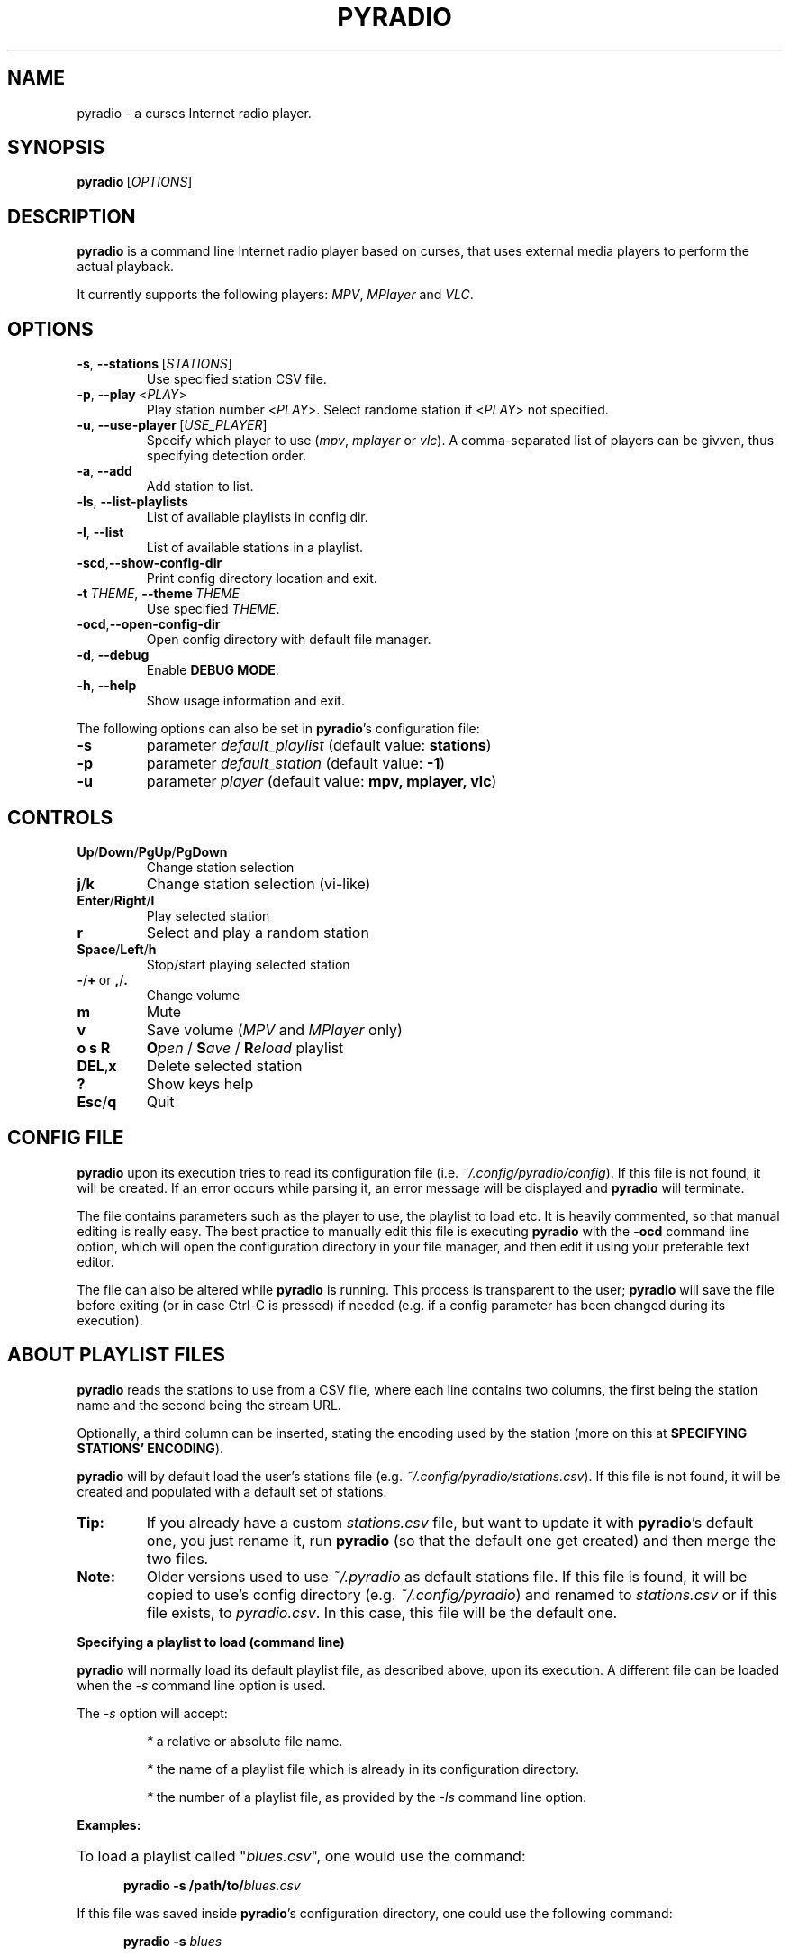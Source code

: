 .\" Copyright (C) 2011 Ben Dowling <http://www.coderholic.com/pyradio>
.\" This manual is freely distributable under the terms of the GPL.
.\"
.TH PYRADIO 1 "March 2019"

.SH NAME
.PP
pyradio \- a curses Internet radio player.

.SH SYNOPSIS
.PP
\fBpyradio\fR\ [\fIOPTIONS\fR]

.SH DESCRIPTION
.PP
.B pyradio
is a command line Internet radio player based on curses, that uses external media players to perform the actual playback.
.PP
It currently supports the following players: \fIMPV\fR, \fIMPlayer\fR and \fIVLC\fR.

.SH OPTIONS

.IP \fB-s\fR,\fB\ \--stations\ \fR[\fISTATIONS\fR]
Use specified station CSV file.
.IP \fB-p\fR,\fB\ \--play\ \fR\<\fIPLAY\fR\>
Play station number \fR\<\fIPLAY\fR\>. Select randome station if \fR\<\fIPLAY\fR\> not specified.
.IP \fB-u\fR,\fB\ \--use-player\ \fR[\fIUSE_PLAYER\fR]
Specify which player to use (\fImpv\fR,\ \fImplayer\fR\ or\ \fIvlc\fR). A comma-separated list of players can be givven, thus specifying detection order.
.IP \fB-a\fR,\fB\ \--add
Add station to list.
.IP \fB-ls\fR,\fB\ \--list-playlists
List of available playlists in config dir.
.IP \fB-l\fR,\fB\ \--list
List of available stations in a playlist.
.IP \fB-scd\fR,\fB--show-config-dir\fR
Print config directory location and exit.
.IP \fB-t\fR\ \fITHEME\fR,\ \fB--theme\fR\ \fITHEME\fR
Use specified \fITHEME\fR.
.IP \fB-ocd\fR,\fB--open-config-dir\fR
Open config directory with default file manager.
.IP \fB-d\fR,\fB\ \--debug
Enable \fBDEBUG MODE\fR.
.IP \fB-h\fR,\fB\ \--help
Show usage information and exit.

.RE
.PP
The following options can also be set in \fBpyradio\fR’s configuration file:

.IP \fB-s\fR
parameter \fIdefault_playlist\fR (default value: \fBstations\fR)
.IP \fB-p\fR
parameter \fIdefault_station\fR (default value: \fB-1\fR)
.IP \fB-u\fR
parameter \fIplayer\fR (default value: \fBmpv, mplayer, vlc\fR)

.SH CONTROLS

.IP \fBUp\fR/\fBDown\fR/\fBPgUp\fR/\fBPgDown
Change station selection
.IP \fBj\fR/\fBk
Change station selection (vi-like)
.IP \fBEnter\fR/\fBRight\fR/\fBl
Play selected station
.IP \fBr
Select and play a random station
.IP \fBSpace\fR/\fBLeft\fR/\fBh
Stop/start playing selected station
.IP \fB-\fR/\fB+\fR\ or\ \fB,\fR/\fB.
Change volume
.IP \fBm
Mute
.IP \fBv
Save volume (\fIMPV\fR and \fIMPlayer\fR only)
.IP \fBo\ s\ R
\fBO\fIpen\fR / \fBS\fIave\fR / \fBR\fIeload\fR playlist
.IP \fBDEL\fR,\fBx
Delete selected station
.IP \fB?
Show keys help
.IP \fBEsc\fR/\fBq
Quit

.SH CONFIG FILE
\fBpyradio\fR upon its execution tries to read its configuration file (i.e. \fI~/.config/pyradio/config\fR). If this file is not found, it will be created. If an error occurs while parsing it, an error message will be displayed and \fBpyradio\fR will terminate.

The file contains parameters such as the player to use, the playlist to load etc. It is heavily commented, so that manual editing is really easy. The best practice to manually edit this file is executing \fBpyradio\fR with the \fB-ocd\fR command line option, which will open the configuration directory in your file manager, and then edit it using your preferable text editor.

The file can also be altered while \fBpyradio\fR is running. This process is transparent to the user; \fBpyradio\fR will save the file before exiting (or in case Ctrl-C is pressed) if needed (e.g. if a config parameter has been changed during its execution).

.SH ABOUT PLAYLIST FILES
.PP
\fBpyradio\fR reads the stations to use from a CSV file, where each line contains two columns, the first being the station name and the second being the stream URL.
.PP
Optionally, a third column can be inserted, stating the encoding used by the station (more on this at \fBSPECIFYING STATIONS' ENCODING\fR).
.PP
\fBpyradio\fR will by default load the user's stations file (e.g. \fI~/.config/pyradio/stations.csv\fR). If this file is not found, it will be created and populated with a default set of stations.

.IP \fBTip:
If you already have a custom \fIstations.csv\fR file, but want to update it with \fBpyradio\fR's default one, you just rename it, run \fBpyradio\fR (so that the default one get created) and then merge the two files.

.IP \fBNote:
Older versions used to use \fI~/.pyradio\fR as default stations file. If this file is found, it will be copied to use's config directory (e.g. \fI~/.config/pyradio\fR) and renamed to \fIstations.csv\fR or if this file exists, to \fIpyradio.csv\fR. In this case, this file will be the default one.

.PP
.B
Specifying a playlist to load (command line)

.PP
\fBpyradio\fR will normally load its default playlist file, as described above, upon its execution. A different file can be loaded when the \fI-s\fR command line option is used.

.PP
The \fI-s\fR option will accept:

.HP

\fI*\fR a relative or absolute file name.

\fI*\fR the name of a playlist file which is already in its configuration directory.

\fI*\fR the number of a playlist file, as provided by the \fI-ls\fR command line option.

.PP
\fBExamples:\fR

.HP
To load a playlist called "\fIblues.csv\fR", one would use the command:

.RS 5
\fBpyradio -s /path/to/\fIblues.csv\fR

.RE
If this file was saved inside \fBpyradio\fR's configuration directory, one could use the following command:

.RS 5
\fBpyradio -s \fIblues\fR

.RE
To use the playlist number, one would execute the commands:

.RS 5

\fBpyradio -ls\fI

Playlists found in "/home/user/.config/pyradio"
  1. hip-hop
  2. party
  3. stations
  4. huge
  \fB5. blues\fI
  6. rock
  7. pop

\fBpyradio -s \fI5\fR


.IP \fBNote\fR
The default playlist to load can also be set in \fBpyradio\fR’s configuration file, parameter \fIdefault_playlist\fR (default value is \fIstations\fR).

.RE
.PP
.B
MANAGING PLAYLISTS (WITHIN PYRADIO)

Once \fBpyradio\fR has been loaded, one can perform a series of actions on the current playlist and set of playlists saved in its configuration directory.

Currently, the following actions are available:

One thing you may want to do is remove a station from a playlist, e.g. when found that it not longer works. You can do that by pressing "\fIDEL\fR" or "\fIx\fR".

Then, when this is done, you can either save the modified playlist, by pressing "\fIs\fR", or reload the playlist from disk, by pressing "\fIR\fR". A modified playlist will \fIautomatically\fR be saved when \fBpyradio\fR exits (or Ctrl-C is pressed).

Finally, opening another playlist is also possible. Just press "\fIo\fR" and you will be presented with a list of saved playists to choose from. These playlists must be saved beforehand in \fBpyradio\fR's configuration directory.

While executing any of the previous actions, you may get confirmation messages (when opening a playlist while the current one is modified but not saved, for example) or error messages (when an action fails). Just follow the on screen information, keeping in mind that a capital letter as an answer will save this answer in \fBpyradio\fR's configuration file for future reference.

.PP
.B
MANAGING “FOREIGN” PLAYLISTS

A playlist that does not reside within the program’s configuration directory is considered a "\fIforeign\fR" playlist. This playlist can only be opened by the \fB-s\fR command line option.

When this happens, \fBpyradio\fR will offer you the choise to copy the playlist in its configuration directory, thus making it available for manipulation within the program.

If a playlist of the same name already exists in the configuration directory, the "\fIforeign\fR" playlist will be time-stamped. For example, if a "\fIforeign\fR" playlist is named "\fIstations.csv\fR", it will be named "\fI2019-01-11_13-35-47_stations.csv\fR" (provided that the action was taked on January 11, 2019 at 13:35:47).

.SH SPECIFYING STATIONS' ENCODING

Normally, stations provide information about their status (including the title of the song playing, which \fBpyradio\fR displays) in Unicode (\fIutf-8\fR encoded). Therefore, \fBpyradio\fR will use \fIutf-8\fR to decode such data, by default.

In an ideal world that would be the case for all stations and everything would be ok and as far as \fBpyradio\fR is concerned, songs' titles would be correctly displayed. Unfortunately, this is not the case.

A lot of stations encode and transmit data in a different encoding (typically the encoding used at the region the come from). The result in \fBpyradio\fR would be that a song title would be incorrectly displayed, not displayed at all, or trying to displaying it might even break \fBpyradio\fR's layout.

.IP \fBNote\fR
\fIvlc\fR will not work in this case; it presumably tries to decode the said data beforehand, probably using \fIutf-8\fR by default, and when it fails, it provides a "\fI(null)\fR" string, instead of the actual data. So, you'd better not use \fIvlc\fR if such stations are in your playlists.

.PP
\fBpyradio\fR addresses this issue by allowing the user to declare the encoding to use either in a station by station mode or globally.

.PP
.B
STATION BY STATION ENCODING DECLARATION

As previously stated, a \fBpyradio\fR's playlist can optionally contain a third column (in addition to the station name and station URL columns), which declares the station's encoding.

So, when a \fInon-utf-8\fR encoded station is inserted in a playlist, its encoding can also be declared along with its other data. The drawback of this feature is that an encoding must be declared for \fBall stations\fR (so that the \fBCSV\fR file structure remains valid). To put it simple, since one station comprises the third column, all stations must do so as well.

This may seem intimidating (and difficult to achieve), but it's actually really simple; just add a "\fI,\fR" character at the end of the line of each station that uses the default encoding. In this way, all stations comprise the third column (either by declaring an actual encoding or leaving it empty).

Example:

Suppose we have a playlist with one \fIutf-8\fR encoded station:

.HP

\fIStation1\fB,\fIStation1_URL

.PP
Now we want to add "\fIStation2\fR" which is \fIiso-8859-7\fR (Greek) encoded.

Since we know \fBall stations\fR must comprise the third (encoding) column, we add it to the existing station:


.HP

\fIStation1\fB,\fIStation1_URL\fB,

.PP
This way we add an empty encoding, forcing 
.PP
Finally, we insert the new station to the playlist:

.HP

\fIStation1\fB,\fIStation1_URL\fB,\fI
.br
Station2\fB,\fIStation2_URL\fB,\fIiso-8859-7

.IP \fBNote\fR
Using the \fB-a\fR command line option will save you all this trouble, as it will automatically take care of creating a valid \fBCSV\fR file.

.PP
.B
GLOBAL ENCODING DECLARATION

\fBpyradio\fR's configuration file contains the parameter \fBdefault_encoding\fR, which by default is set to \fIutf-8\fR.

Setting this parameter to a different encoding, will permit \fBpyradio\fR to successfully decode such stations.

This would be useful in the case where most of your stations do not use \fIutf-8\fR. Instead of editing the playlist and add the encoding to each and every affected station, you just set it globally.

.PP
.B
FINDING THE RIGHT ENCODING

A valid encoding list can be found (depends on python version):

.HP

\fIhttps://docs.python.org/2.3/lib/node130.html

https://docs.python.org/2.4/lib/standard-encodings.html

https://docs.python.org/2.5/lib/standard-encodings.html

.PP

Or use this URL

.HP

\fIhttps://docs.python.org/2.6/library/codecs.html#standard-encodings

.PP
replacing \fI2.6\fR with specific version: \fI2.7\fR, \fI3.0\fR up to current python version.

.SH PLAYER DETECTION / SELECTION
.PP
\fBpyradio\fR is basically built around the existence of a valid media player it can use. Thus, it will auto detect the existence of its supported players upon its execution.
.PP
Currently, it supports \fIMPV\fR, \fIMPlayer\fR and \fIVLC\fR, and it will look for them in that order. If none of them is found, the program will terminate with an error.
.PP
MPV will be used only when the \fIsocat\fR multipurpose relay is also installed.
.PP
Users can alter this default behavior by using the \fB-u\fR command line option. This option will permit the user either to specify the player to use, or change the detection order.
.PP
Example:

.IP \fBpyradio\ -u\ vlc
will instruct \fBpyradio\fR to use VLC; if it is not found, the program will terminate with an error.

.IP \fBpyradio\ -u\ vlc,mplayer,mpv
will instruct \fBpyradio\fR to look for VLC, then MPlayer and finaly for MPV and use whichever it finds first; if none is found, the program will terminate with an error.


.IP \fBNote\fR
The default player to use can also be set in \fBpyradio\fR’s configuration file, parameter \fIplayer\fR (default value is \fImpv, mplayer, vlc\fR).

.SH PLAYER DEFAULT VOLUME LEVEL
.PP
\fIMPV\fR and \fIMPlayer\fR, when started, use their saved (or default) volume level to play any multimedia content. Fortunately, this is not the case with \fIVLC\fR.
.PP
This introduces a problem to \fBpyradio\fR: every time a user plays a station (i.e restarts playback), even though he may have already set the volume to a desired level, the playback starts at the player's default level.
.PP
The way to come around it, is to save the desired volume level in a way that it will be used by the player whenever it is restarted.
.PP
This is done by typing "\fIv\fR" right after setting a desired volume level.
.PP
\fBMPV\fR
.PP
\fIMPV\fR uses profiles to customize its behavior.
.PP
\fBpyradio\fR defines a profile called "\fI[pyradio]\fR" in MPV's configuration file (e.g. \fI~/.config/mpv/mpv.conf\fR). This profile will be used every time playback is started.
.PP
Example:

.HP

\fIvolume=100

[pyradio]
.br
volume=50

.PP
\fBMPlayer\fR
.PP
\fIMPlayer\fR uses profiles to customize its behavior as well.
.PP
\fBpyradio\fR defines a profile called "\fI[pyradio]\fR" in MPV's configuration file (e.g. \fI~/.mplayer/config\fR). This profile will be used every time playback is started.
.PP
Example:

.HP

\fIvolume=100

[pyradio]
.br
volstep=1
.br
volume=28

.SH PYRADIO THEMES
.PP

\fBpyradio\fR comes with 6 preconfigured (hard coded) themes:

.IP \fBdark\fR\ (8\ color\ theme)
This is the appearance \fBpyradio\fR has always had. Enabled by default.
.IP \fBlight\fR\ (8\ color\ theme)
A theme for light terminal background settings.
.IP \fBdark_16_colors\fR\ (16\ color\ theme)
\fIdark\fR theme alternative.
.IP \fBlight_16_colors\fR\ (16\ color\ theme)
\fIlight\fR theme alternative.
.IP \fBwhite_on_black\fR\ or\ \fBwob\fR\ (256\ color\ b&w\ theme)
A theme for dark terminal background settings.
.IP \fBblack_on_white\fR\ or\ \fBbow\fR\ (256\ color\ b&w\ theme)
A theme for light terminal background settings.

.PP
The visual result of an applied theme greatly depends on the terminal settings (e.g. foreground and background color settings, palette used, number of colors supported, real or pseudo-transparency support, etc.)

Pressing "\fBt\fR" will bring up the \fITheme selection window\fR, which can be used to activate a theme and set the default one.

.IP \fBNote\fR
Themes that use more colors than those supported by the terminal in use, will not be present in the \fITheme selection window\fR. Furthermore, if a such a theme is set as default (or requested using the "\fB-t\fR" command line option), \fBpyradio\fR will silently fall-back to the "\fBdark\fR" theme. (or the "\fBlight\fR" theme, if the terminal supports 8 colors and default theme is set to "\fIlight_16_colors\fR").

.PP
The \fITheme selection window\fR will remain open after activating a theme, so that the user can inspect the visual result and easily change it, if desired. Then, when he is satisfied with the activated theme, the window will have to be manually closed (by pressing "\fBq\fR" or any other relevant key - pressing "\fB?\fR" will bring up its help).

The use of custom themes and theme editing is not implemented yet; theses are features for future releases.

\fBUSING TRANSPARENCY\fR

\fBpyradio\fR themes are able to be used with a transparent background.

Pressing "\fBT\fR"  will toggle the transparency setting (it is \fIoff\fR by default) and save this state in \fBpyradio\fR's configuration file. 

Setting transparency on, will actually force \fBpyradio\fR to not use its own background color, effectively making it to display whatever is on the terminal (color/picture/transparency). The visual result depends on terminal settings and whether a compositor is running.

When the \fITheme selection window\fR is visible, a "\fI[T]\fR" string displayed at its bottom right corner will indicate that transparency is \fIon\fR.

.SH DEBUG MODE
.PP
Adding the \fB-d\fR option to the command line will instruct \fBpyradio\fR to enter \fBDebug mode\fR, which means that it will print debug messages to a file. This file will always reside in the user's home directory and will be named \fIpyradio.log\fR.
.PP
In case of a bug or a glitch, please include this file to the issue you will open in github  at \<\fIhttps://github.com/coderholic/pyradio/issues\fR\>

.SH FILES
.PP
.I /usr/share/doc/pyradio/README.md

.I /usr/share/doc/pyradio/README.html

.I /usr/share/doc/pyradio/build.md

.I /usr/share/doc/pyradio/build.html

.I /usr/share/licenses/pyradio/LICENSE

.IP \fBNote:
On \fBMac OS\fR, these file may be installed in \fI/usr/local/share/doc/pyradio\fR, depending on whether or not \fBSIP\fR is enabled.

.SH AUTHORS
.PP
\fBBen Dowling\fR\ \<\fIhttps://github.com/coderholic\fR\>,\ (Origianl\ author)
.PP
\fBKirill Klenov\fR\ \<\fIhttps://github.com/klen\fR\>,\ (2012)
.PP
\fBLaurent Stacul\fR\ \<\fIhttps://github.com/stac47\fR\>,\ (2013)
.PP
\fBPeter Stevenson (2E0PGS)\fR\ \<\fIhttps://github.com/2E0PGS\fR\>,\ (2018)
.PP
\fBSpiros Georgaras\fR\ \<\fIhttps://github.com/s-n-g\fR\>,\ (2018-2019)

